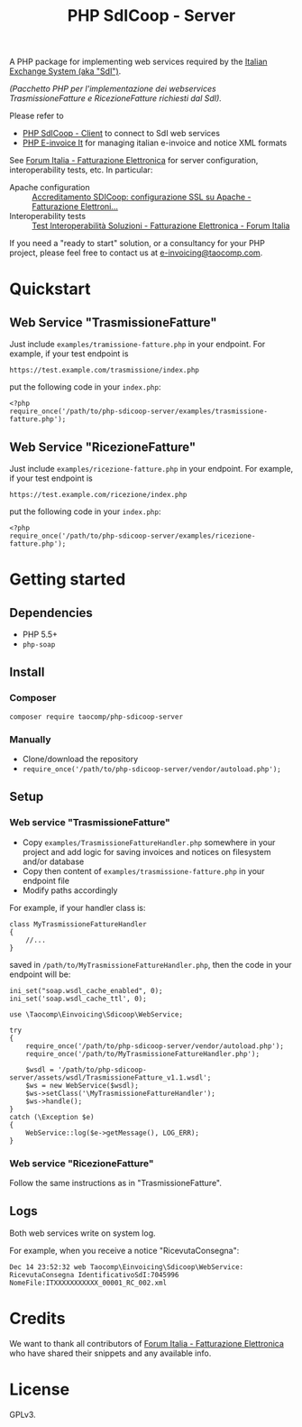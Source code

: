 #+TITLE: PHP SdICoop - Server

A PHP package for implementing web services required by the [[https://www.fatturapa.gov.it/export/fatturazione/en/sdi.htm?l=en][Italian Exchange System (aka "SdI")]].

/(Pacchetto PHP per l'implementazione dei webservices TrasmissioneFatture e RicezioneFatture richiesti dal SdI)./

Please refer to
- [[https://github.com/taocomp/php-sdicoop-client][PHP SdICoop - Client]] to connect to SdI web services
- [[https://github.com/taocomp/php-e-invoice-it][PHP E-invoice It]] for managing italian e-invoice and notice XML formats

See [[https://forum.italia.it/c/fattura-pa][Forum Italia - Fatturazione Elettronica]] for server configuration, interoperability tests, etc. In particular:
- Apache configuration :: [[https://forum.italia.it/t/accreditamento-sdicoop-configurazione-ssl-su-apache/3314][Accreditamento SDICoop: configurazione SSL su Apache - Fatturazione Elettroni...]]
- Interoperability tests :: [[https://forum.italia.it/t/test-interoperabilita-soluzioni/4370][Test Interoperabilità Soluzioni - Fatturazione Elettronica - Forum Italia]]

If you need a "ready to start" solution, or a consultancy for your PHP project, please feel free to contact us at [[mailto:e-invoicing@taocomp.com][e-invoicing@taocomp.com]].

* Quickstart
** Web Service "TrasmissioneFatture"
Just include ~examples/tramissione-fatture.php~ in your endpoint. For example, if your test endpoint is

#+BEGIN_SRC 
https://test.example.com/trasmissione/index.php
#+END_SRC

put the following code in your ~index.php~:

#+BEGIN_SRC 
<?php
require_once('/path/to/php-sdicoop-server/examples/trasmissione-fatture.php');
#+END_SRC

** Web Service "RicezioneFatture"
Just include ~examples/ricezione-fatture.php~ in your endpoint. For example, if your test endpoint is

#+BEGIN_SRC 
https://test.example.com/ricezione/index.php
#+END_SRC

put the following code in your ~index.php~:

#+BEGIN_SRC 
<?php
require_once('/path/to/php-sdicoop-server/examples/ricezione-fatture.php');
#+END_SRC

* Getting started
** Dependencies
- PHP 5.5+
- ~php-soap~

** Install
*** Composer
#+BEGIN_SRC 
composer require taocomp/php-sdicoop-server
#+END_SRC

*** Manually
- Clone/download the repository
- ~require_once('/path/to/php-sdicoop-server/vendor/autoload.php');~

** Setup
*** Web service "TrasmissioneFatture"
- Copy ~examples/TrasmissioneFattureHandler.php~ somewhere in your project and add logic for saving invoices and notices on filesystem and/or database
- Copy then content of ~examples/trasmissione-fatture.php~ in your endpoint file
- Modify paths accordingly

For example, if your handler class is:
#+BEGIN_SRC 
class MyTrasmissioneFattureHandler
{
    //...
}
#+END_SRC

saved in ~/path/to/MyTrasmissioneFattureHandler.php~, then the code in your endpoint will be:
#+BEGIN_SRC 
ini_set("soap.wsdl_cache_enabled", 0);
ini_set('soap.wsdl_cache_ttl', 0);

use \Taocomp\Einvoicing\Sdicoop\WebService;

try
{
    require_once('/path/to/php-sdicoop-server/vendor/autoload.php');
    require_once('/path/to/MyTrasmissioneFattureHandler.php');

    $wsdl = '/path/to/php-sdicoop-server/assets/wsdl/TrasmissioneFatture_v1.1.wsdl';
    $ws = new WebService($wsdl);
    $ws->setClass('\MyTrasmissioneFattureHandler');
    $ws->handle();
}
catch (\Exception $e)
{
    WebService::log($e->getMessage(), LOG_ERR);
}
#+END_SRC

*** Web service "RicezioneFatture"
Follow the same instructions as in "TrasmissioneFatture".

** Logs
Both web services write on system log.

For example, when you receive a notice "RicevutaConsegna":
#+BEGIN_SRC 
Dec 14 23:52:32 web Taocomp\Einvoicing\Sdicoop\WebService: RicevutaConsegna IdentificativoSdI:7045996 NomeFile:ITXXXXXXXXXXX_00001_RC_002.xml
#+END_SRC

* Credits
We want to thank all contributors of [[https://forum.italia.it/c/fattura-pa][Forum Italia - Fatturazione Elettronica]] who have shared their snippets and any available info.

* License
GPLv3.

